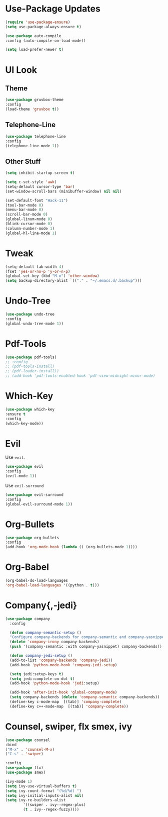 * Use-Package Updates
  #+BEGIN_SRC emacs-lisp
    (require 'use-package-ensure)
    (setq use-package-always-ensure t)

    (use-package auto-compile
	:config (auto-compile-on-load-mode))

    (setq load-prefer-newer t)
  #+END_SRC
* UI Look
** Theme
  #+BEGIN_SRC emacs-lisp
    (use-package gruvbox-theme
    :config
    (load-theme 'gruvbox t))
  #+END_SRC
** Telephone-Line
   #+BEGIN_SRC emacs-lisp
     (use-package telephone-line
	 :config
     (telephone-line-mode 1))
   #+END_SRC
** Other Stuff
  #+BEGIN_SRC emacs-lisp
    (setq inhibit-startup-screen t)

    (setq c-set-style 'awk)
    (setq-default cursor-type 'bar)
    (set-window-scroll-bars (minibuffer-window) nil nil)

    (set-default-font "Hack-11")
    (tool-bar-mode 0)
    (menu-bar-mode 0)
    (scroll-bar-mode 0)
    (global-linum-mode 0)
    (blink-cursor-mode 0)
    (column-number-mode 1)
    (global-hl-line-mode 1)
  #+END_SRC
* Tweak
  #+BEGIN_SRC emacs-lisp
    (setq-default tab-width 4)
    (fset 'yes-or-no-p 'y-or-n-p)
	(global-set-key (kbd "M-o") 'other-window)
    (setq backup-directory-alist `(("." . "~/.emacs.d/.backup")))
  #+END_SRC
* Undo-Tree
#+BEGIN_SRC emacs-lisp
    (use-package undo-tree
    :config
    (global-undo-tree-mode 1))
#+END_SRC
* Pdf-Tools
  #+BEGIN_SRC emacs-lisp
	(use-package pdf-tools)
	;; :config
	;; (pdf-tools-install)
	;; (pdf-loader-install))
	;; (add-hook 'pdf-tools-enabled-hook 'pdf-view-midnight-minor-mode)
  #+END_SRC
* Which-Key
  #+BEGIN_SRC emacs-lisp
    (use-package which-key
    :ensure t
    :config
    (which-key-mode))
  #+END_SRC
* Evil
  Use =evil=.
  #+BEGIN_SRC emacs-lisp
    (use-package evil
    :config
    (evil-mode 1))
  #+END_SRC

  Use =evil-surround=
  #+BEGIN_SRC emacs-lisp
    (use-package evil-surround
    :config
    (global-evil-surround-mode 1))
  #+END_SRC
* Org-Bullets
  #+BEGIN_SRC emacs-lisp
    (use-package org-bullets
    :config
    (add-hook 'org-mode-hook (lambda () (org-bullets-mode 1))))
  #+END_SRC
* Org-Babel
  #+BEGIN_SRC emacs-lisp
    (org-babel-do-load-languages
    'org-babel-load-languages '((python . t)))
  #+END_SRC
* Company{,-jedi}
#+BEGIN_SRC emacs-lisp
  (use-package company
	:config

	(defun company-semantic-setup ()
	"Configure company-backends for company-semantic and company-yasnippet."
	(delete 'company-irony company-backends)
	(push '(company-semantic :with company-yasnippet) company-backends))

	(defun company-jedi-setup ()
	(add-to-list 'company-backends 'company-jedi))
	(add-hook 'python-mode-hook 'company-jedi-setup)

	(setq jedi:setup-keys t)
	(setq jedi:complete-on-dot t)
	(add-hook 'python-mode-hook 'jedi:setup)

	(add-hook 'after-init-hook 'global-company-mode)
	(setq company-backends (delete 'company-semantic company-backends))
	(define-key c-mode-map  [(tab)] 'company-complete)
	(define-key c++-mode-map  [(tab)] 'company-complete))
#+END_SRC
* Counsel, swiper, flx smex, ivy
  #+BEGIN_SRC emacs-lisp
	(use-package counsel
	:bind
	("M-x" . 'counsel-M-x)
	("C-s" . 'swiper)

	:config
	(use-package flx)
	(use-package smex)

	(ivy-mode 1)
	(setq ivy-use-virtual-buffers t)
	(setq ivy-count-format "(%d/%d) ")
	(setq ivy-initial-inputs-alist nil)
	(setq ivy-re-builders-alist
			'((swiper . ivy--regex-plus)
			(t . ivy--regex-fuzzy))))
  #+END_SRC
